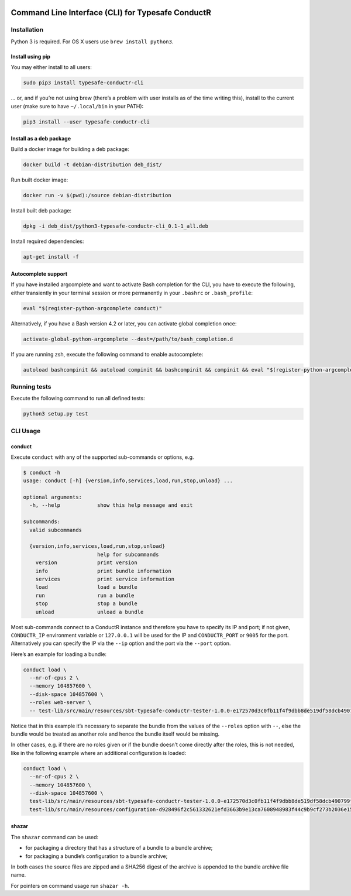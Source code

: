 |Build Status| |Latest Version|

Command Line Interface (CLI) for Typesafe ConductR
--------------------------------------------------

Installation
~~~~~~~~~~~~

Python 3 is required. For OS X users use ``brew install python3``.

Install using pip
^^^^^^^^^^^^^^^^^

You may either install to all users:

.. code:: bash

    sudo pip3 install typesafe-conductr-cli

... or, and if you’re not using brew (there’s a problem with user installs as of the time writing this), install to the current user (make sure to have ``~/.local/bin`` in your PATH):

.. code:: bash

    pip3 install --user typesafe-conductr-cli

Install as a deb package
^^^^^^^^^^^^^^^^^^^^^^^^

Build a docker image for building a deb package:

.. code:: bash

    docker build -t debian-distribution deb_dist/

Run built docker image:

.. code:: bash

  docker run -v $(pwd):/source debian-distribution

Install built deb package:

.. code:: bash

    dpkg -i deb_dist/python3-typesafe-conductr-cli_0.1-1_all.deb

Install required dependencies:

.. code:: bash

    apt-get install -f

Autocomplete support
^^^^^^^^^^^^^^^^^^^^

If you have installed argcomplete and want to activate Bash completion for the CLI, you have to execute the following, either transiently in your terminal session or more permanently in your ``.bashrc`` or ``.bash_profile``:

.. code:: bash

    eval "$(register-python-argcomplete conduct)"

Alternatively, if you have a Bash version 4.2 or later, you can activate global completion once:

.. code:: bash

    activate-global-python-argcomplete --dest=/path/to/bash_completion.d

If you are running zsh, execute the following command to enable autocomplete:

.. code:: bash

    autoload bashcompinit && autoload compinit && bashcompinit && compinit && eval "$(register-python-argcomplete conduct)"

Running tests
~~~~~~~~~~~~~

Execute the following command to run all defined tests:

.. code:: bash

    python3 setup.py test

CLI Usage
~~~~~~~~~

conduct
^^^^^^^

Execute ``conduct`` with any of the supported sub-commands or options,
e.g.

.. code:: bash

    $ conduct -h
    usage: conduct [-h] {version,info,services,load,run,stop,unload} ...

    optional arguments:
      -h, --help            show this help message and exit

    subcommands:
      valid subcommands

      {version,info,services,load,run,stop,unload}
                            help for subcommands
        version             print version
        info                print bundle information
        services            print service information
        load                load a bundle
        run                 run a bundle
        stop                stop a bundle
        unload              unload a bundle

Most sub-commands connect to a ConductR instance and therefore you have to specify its IP and port; if not given, ``CONDUCTR_IP`` environment variable or ``127.0.0.1`` will be used for the IP and ``CONDUCTR_PORT`` or ``9005`` for the port. Alternatively you can specify the IP via the ``--ip`` option and the port via the ``--port`` option.

Here’s an example for loading a bundle:

.. code:: bash

    conduct load \
      --nr-of-cpus 2 \
      --memory 104857600 \
      --disk-space 104857600 \
      --roles web-server \
      -- test-lib/src/main/resources/sbt-typesafe-conductr-tester-1.0.0-e172570d3c0fb11f4f9dbb8de519df58dcb490799f525bab43757f291e1d104d.tgz

Notice that in this example it’s necessary to separate the bundle from the values of the ``--roles`` option with ``--``, else the bundle would be treated as another role and hence the bundle itself would be missing.

In other cases, e.g. if there are no roles given or if the bundle doesn’t come directly after the roles, this is not needed, like in the following example where an additional configuration is loaded:

.. code:: bash

    conduct load \
      --nr-of-cpus 2 \
      --memory 104857600 \
      --disk-space 104857600 \
      test-lib/src/main/resources/sbt-typesafe-conductr-tester-1.0.0-e172570d3c0fb11f4f9dbb8de519df58dcb490799f525bab43757f291e1d104d.tgz \
      test-lib/src/main/resources/configuration-d928496f2c561332621efd3663b9e13ca7608948983f44c9b9cf273b2036e155.tgz

shazar
^^^^^^

The ``shazar`` command can be used:

- for packaging a directory that has a structure of a bundle to a bundle archive;
- for packaging a bundle’s configuration to a bundle archive;

In both cases the source files are zipped and a SHA256 digest of the archive is appended to the bundle archive file name.

For pointers on command usage run ``shazar -h``.

.. |Build Status| image:: https://travis-ci.org/typesafehub/typesafe-conductr-cli.png
    :target: https://travis-ci.org/typesafehub/typesafe-conductr-cli
    :alt: Build Status
.. |Latest Version| image:: https://pypip.in/version/typesafe-conductr-cli/badge.svg?style=flat
    :target: https://pypi.python.org/pypi/typesafe-conductr-cli/
    :alt: Latest Version
.. _@2m: https://github.com/2m
